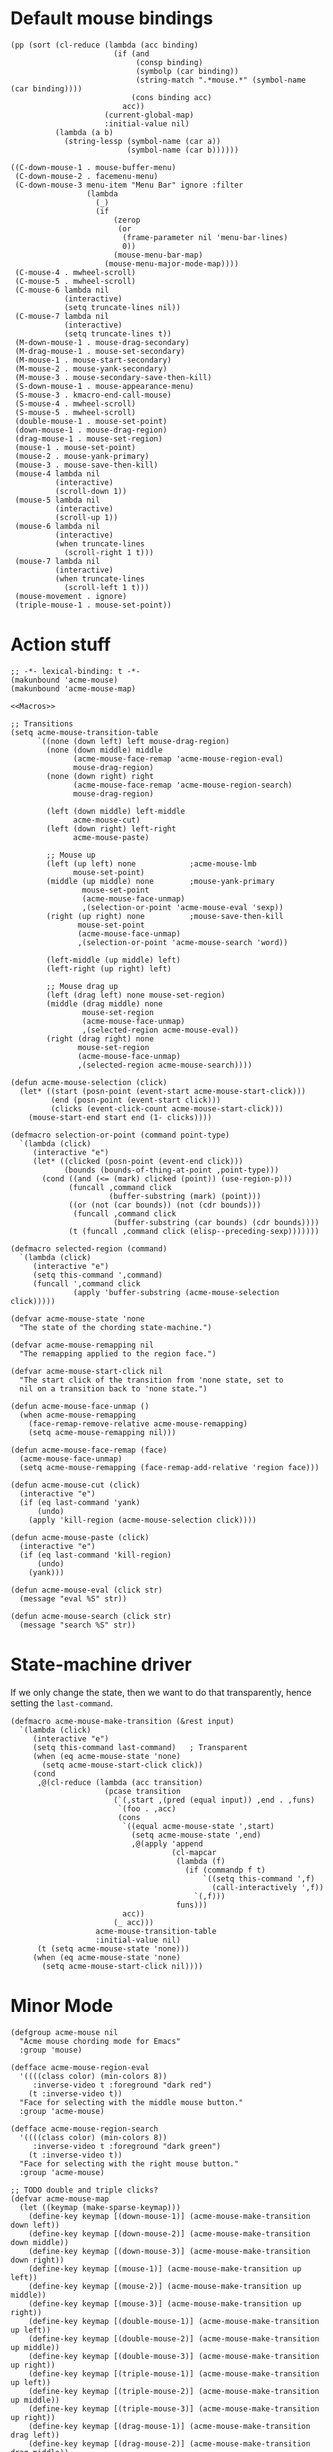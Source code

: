 * Default mouse bindings
#+BEGIN_SRC elisp :exports both
  (pp (sort (cl-reduce (lambda (acc binding)
                         (if (and
                              (consp binding)
                              (symbolp (car binding))
                              (string-match ".*mouse.*" (symbol-name (car binding))))
                             (cons binding acc)
                           acc))
                       (current-global-map)
                       :initial-value nil)
            (lambda (a b)
              (string-lessp (symbol-name (car a))
                            (symbol-name (car b))))))
#+END_SRC

#+RESULTS:
#+begin_example
((C-down-mouse-1 . mouse-buffer-menu)
 (C-down-mouse-2 . facemenu-menu)
 (C-down-mouse-3 menu-item "Menu Bar" ignore :filter
                 (lambda
                   (_)
                   (if
                       (zerop
                        (or
                         (frame-parameter nil 'menu-bar-lines)
                         0))
                       (mouse-menu-bar-map)
                     (mouse-menu-major-mode-map))))
 (C-mouse-4 . mwheel-scroll)
 (C-mouse-5 . mwheel-scroll)
 (C-mouse-6 lambda nil
            (interactive)
            (setq truncate-lines nil))
 (C-mouse-7 lambda nil
            (interactive)
            (setq truncate-lines t))
 (M-down-mouse-1 . mouse-drag-secondary)
 (M-drag-mouse-1 . mouse-set-secondary)
 (M-mouse-1 . mouse-start-secondary)
 (M-mouse-2 . mouse-yank-secondary)
 (M-mouse-3 . mouse-secondary-save-then-kill)
 (S-down-mouse-1 . mouse-appearance-menu)
 (S-mouse-3 . kmacro-end-call-mouse)
 (S-mouse-4 . mwheel-scroll)
 (S-mouse-5 . mwheel-scroll)
 (double-mouse-1 . mouse-set-point)
 (down-mouse-1 . mouse-drag-region)
 (drag-mouse-1 . mouse-set-region)
 (mouse-1 . mouse-set-point)
 (mouse-2 . mouse-yank-primary)
 (mouse-3 . mouse-save-then-kill)
 (mouse-4 lambda nil
          (interactive)
          (scroll-down 1))
 (mouse-5 lambda nil
          (interactive)
          (scroll-up 1))
 (mouse-6 lambda nil
          (interactive)
          (when truncate-lines
            (scroll-right 1 t)))
 (mouse-7 lambda nil
          (interactive)
          (when truncate-lines
            (scroll-left 1 t)))
 (mouse-movement . ignore)
 (triple-mouse-1 . mouse-set-point))
#+end_example

* Action stuff
#+BEGIN_SRC elisp :tangle acme-mouse-new.el :noweb yes
  ;; -*- lexical-binding: t -*-
  (makunbound 'acme-mouse)
  (makunbound 'acme-mouse-map)

  <<Macros>>

  ;; Transitions
  (setq acme-mouse-transition-table
        `((none (down left) left mouse-drag-region)
          (none (down middle) middle
                (acme-mouse-face-remap 'acme-mouse-region-eval)
                mouse-drag-region)
          (none (down right) right
                (acme-mouse-face-remap 'acme-mouse-region-search)
                mouse-drag-region)

          (left (down middle) left-middle
                acme-mouse-cut)
          (left (down right) left-right
                acme-mouse-paste)

          ;; Mouse up
          (left (up left) none            ;acme-mouse-lmb
                mouse-set-point)
          (middle (up middle) none        ;mouse-yank-primary
                  mouse-set-point
                  (acme-mouse-face-unmap)
                  ,(selection-or-point 'acme-mouse-eval 'sexp))
          (right (up right) none          ;mouse-save-then-kill
                 mouse-set-point
                 (acme-mouse-face-unmap)
                 ,(selection-or-point 'acme-mouse-search 'word))

          (left-middle (up middle) left)
          (left-right (up right) left)

          ;; Mouse drag up
          (left (drag left) none mouse-set-region)
          (middle (drag middle) none
                  mouse-set-region
                  (acme-mouse-face-unmap)
                  ,(selected-region acme-mouse-eval))
          (right (drag right) none
                 mouse-set-region
                 (acme-mouse-face-unmap)
                 ,(selected-region acme-mouse-search))))
#+END_SRC

#+NAME: Macros
#+BEGIN_SRC elisp
  (defun acme-mouse-selection (click)
    (let* ((start (posn-point (event-start acme-mouse-start-click)))
           (end (posn-point (event-start click)))
           (clicks (event-click-count acme-mouse-start-click)))
      (mouse-start-end start end (1- clicks))))

  (defmacro selection-or-point (command point-type)
    `(lambda (click)
       (interactive "e")
       (let* ((clicked (posn-point (event-end click)))
              (bounds (bounds-of-thing-at-point ,point-type)))
         (cond ((and (<= (mark) clicked (point)) (use-region-p)))
               (funcall ,command click
                        (buffer-substring (mark) (point)))
               ((or (not (car bounds)) (not (cdr bounds)))
                (funcall ,command click
                         (buffer-substring (car bounds) (cdr bounds))))
               (t (funcall ,command click (elisp--preceding-sexp)))))))

  (defmacro selected-region (command)
    `(lambda (click)
       (interactive "e")
       (setq this-command ',command)
       (funcall ',command click
                (apply 'buffer-substring (acme-mouse-selection click)))))
#+END_SRC

#+BEGIN_SRC elisp :tangle acme-mouse-new.el
  (defvar acme-mouse-state 'none
    "The state of the chording state-machine.")

  (defvar acme-mouse-remapping nil
    "The remapping applied to the region face.")

  (defvar acme-mouse-start-click nil
    "The start click of the transition from 'none state, set to
    nil on a transition back to 'none state.")
#+END_SRC

#+BEGIN_SRC elisp :tangle acme-mouse-new.el
  (defun acme-mouse-face-unmap ()
    (when acme-mouse-remapping
      (face-remap-remove-relative acme-mouse-remapping)
      (setq acme-mouse-remapping nil)))

  (defun acme-mouse-face-remap (face)
    (acme-mouse-face-unmap)
    (setq acme-mouse-remapping (face-remap-add-relative 'region face)))

  (defun acme-mouse-cut (click)
    (interactive "e")
    (if (eq last-command 'yank)
        (undo)
      (apply 'kill-region (acme-mouse-selection click))))

  (defun acme-mouse-paste (click)
    (interactive "e")
    (if (eq last-command 'kill-region)
        (undo)
      (yank)))

  (defun acme-mouse-eval (click str)
    (message "eval %S" str))

  (defun acme-mouse-search (click str)
    (message "search %S" str))
#+END_SRC
* State-machine driver
If we only change the state, then we want to do that transparently,
hence setting the ~last-command~.
#+BEGIN_SRC elisp :tangle acme-mouse-new.el
  (defmacro acme-mouse-make-transition (&rest input)
    `(lambda (click)
       (interactive "e")
       (setq this-command last-command)   ; Transparent
       (when (eq acme-mouse-state 'none)
         (setq acme-mouse-start-click click))
       (cond
        ,@(cl-reduce (lambda (acc transition)
                       (pcase transition
                         (`(,start ,(pred (equal input)) ,end . ,funs)
                          `(foo . ,acc)
                          (cons
                           `((equal acme-mouse-state ',start)
                             (setq acme-mouse-state ',end)
                             ,@(apply 'append
                                      (cl-mapcar
                                       (lambda (f)
                                         (if (commandp f t)
                                             `((setq this-command ',f)
                                               (call-interactively ',f))
                                           `(,f)))
                                       funs)))
                           acc))
                         (_ acc)))
                     acme-mouse-transition-table
                     :initial-value nil)
        (t (setq acme-mouse-state 'none)))
       (when (eq acme-mouse-state 'none)
         (setq acme-mouse-start-click nil))))
#+END_SRC
* Minor Mode
#+BEGIN_SRC elisp :tangle acme-mouse-new.el
  (defgroup acme-mouse nil
    "Acme mouse chording mode for Emacs"
    :group 'mouse)

  (defface acme-mouse-region-eval
    '((((class color) (min-colors 8))
       :inverse-video t :foreground "dark red")
      (t :inverse-video t))
    "Face for selecting with the middle mouse button."
    :group 'acme-mouse)

  (defface acme-mouse-region-search
    '((((class color) (min-colors 8))
       :inverse-video t :foreground "dark green")
      (t :inverse-video t))
    "Face for selecting with the right mouse button."
    :group 'acme-mouse)

  ;; TODO double and triple clicks?
  (defvar acme-mouse-map
    (let ((keymap (make-sparse-keymap)))
      (define-key keymap [(down-mouse-1)] (acme-mouse-make-transition down left))
      (define-key keymap [(down-mouse-2)] (acme-mouse-make-transition down middle))
      (define-key keymap [(down-mouse-3)] (acme-mouse-make-transition down right))
      (define-key keymap [(mouse-1)] (acme-mouse-make-transition up left))
      (define-key keymap [(mouse-2)] (acme-mouse-make-transition up middle))
      (define-key keymap [(mouse-3)] (acme-mouse-make-transition up right))
      (define-key keymap [(double-mouse-1)] (acme-mouse-make-transition up left))
      (define-key keymap [(double-mouse-2)] (acme-mouse-make-transition up middle))
      (define-key keymap [(double-mouse-3)] (acme-mouse-make-transition up right))
      (define-key keymap [(triple-mouse-1)] (acme-mouse-make-transition up left))
      (define-key keymap [(triple-mouse-2)] (acme-mouse-make-transition up middle))
      (define-key keymap [(triple-mouse-3)] (acme-mouse-make-transition up right))
      (define-key keymap [(drag-mouse-1)] (acme-mouse-make-transition drag left))
      (define-key keymap [(drag-mouse-2)] (acme-mouse-make-transition drag middle))
      (define-key keymap [(drag-mouse-3)] (acme-mouse-make-transition drag right))
      keymap)
    "Keymap for `acme-mouse` mode.")

  ;;;###autoload
  (define-minor-mode acme-mouse
    "Acme mouse mode enables the button actions of Acme:
    ,* Chording left and middle cuts the region
    ,* Chording left and middle pastes at point
    ,* Clicking with middle evaluates elisp sexp before point
    ,* Clicking with right searches word at point
    ,* Dragging with middle evaluates selected region as elisp expression
    ,* Dragging with right searches region"
    nil
    " Acme-Mouse"
    acme-mouse-map
    :group 'acme-mouse
    :global t)

  (provide 'acme-mouse)
  (acme-mouse)
#+END_SRC
